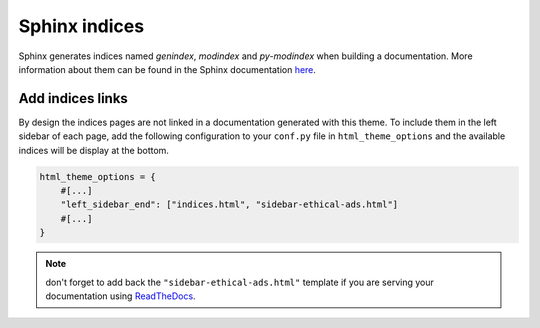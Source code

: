 ==============
Sphinx indices
==============

Sphinx generates indices named `genindex`, `modindex` and `py-modindex` when building a documentation. More information about them can be found in the Sphinx documentation `here <https://www.sphinx-doc.org/en/master/usage/restructuredtext/directives.html#directive-index>`__.

Add indices links
=================

By design the indices pages are not linked in a documentation generated with this theme. To include them in the left sidebar of each page, add the following configuration to your ``conf.py`` file in ``html_theme_options`` and the available indices will be display at the bottom.

.. code-block:: python

    html_theme_options = {
        #[...]
        "left_sidebar_end": ["indices.html", "sidebar-ethical-ads.html"]
        #[...]
    }

.. note::

    don't forget to add back the ``"sidebar-ethical-ads.html"`` template if you are serving your documentation using `ReadTheDocs <https://readthedocs.org>`__.

